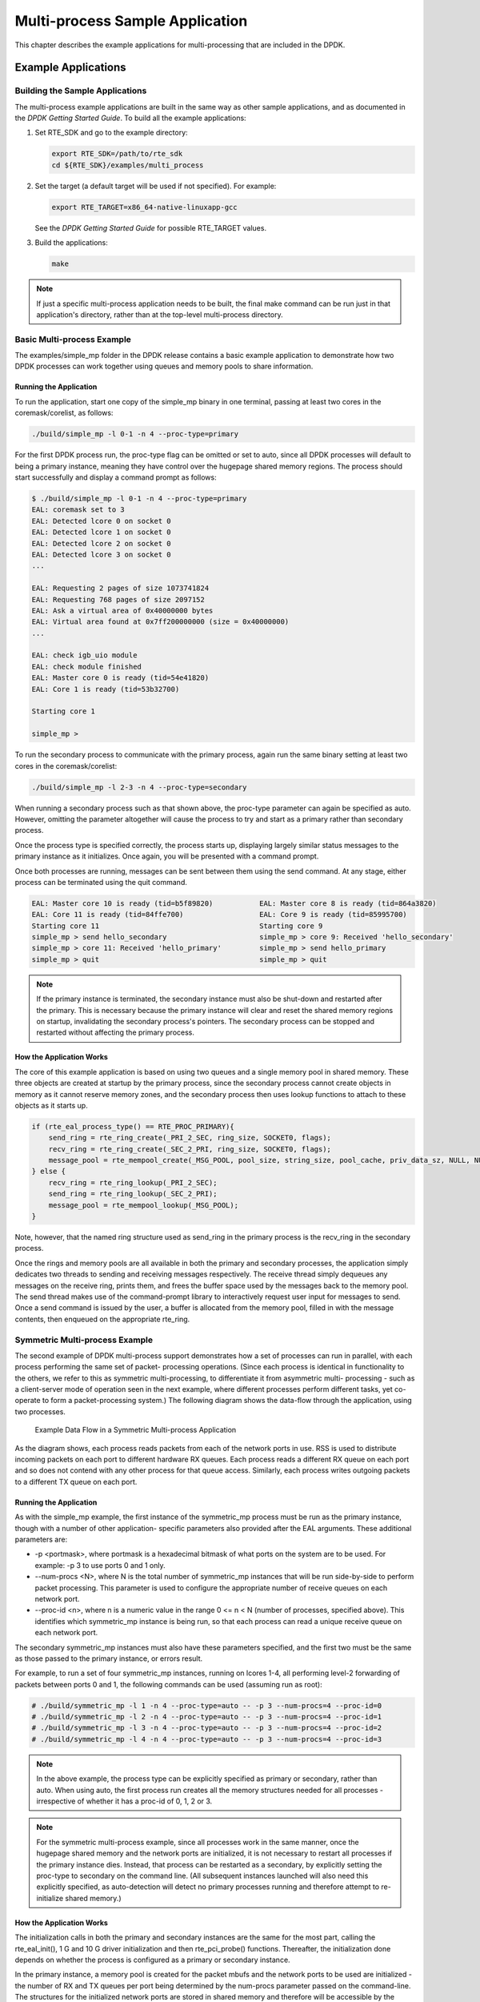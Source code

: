 ..  BSD LICENSE
    Copyright(c) 2010-2014 Intel Corporation. All rights reserved.
    All rights reserved.

    Redistribution and use in source and binary forms, with or without
    modification, are permitted provided that the following conditions
    are met:

    * Redistributions of source code must retain the above copyright
    notice, this list of conditions and the following disclaimer.
    * Redistributions in binary form must reproduce the above copyright
    notice, this list of conditions and the following disclaimer in
    the documentation and/or other materials provided with the
    distribution.
    * Neither the name of Intel Corporation nor the names of its
    contributors may be used to endorse or promote products derived
    from this software without specific prior written permission.

    THIS SOFTWARE IS PROVIDED BY THE COPYRIGHT HOLDERS AND CONTRIBUTORS
    "AS IS" AND ANY EXPRESS OR IMPLIED WARRANTIES, INCLUDING, BUT NOT
    LIMITED TO, THE IMPLIED WARRANTIES OF MERCHANTABILITY AND FITNESS FOR
    A PARTICULAR PURPOSE ARE DISCLAIMED. IN NO EVENT SHALL THE COPYRIGHT
    OWNER OR CONTRIBUTORS BE LIABLE FOR ANY DIRECT, INDIRECT, INCIDENTAL,
    SPECIAL, EXEMPLARY, OR CONSEQUENTIAL DAMAGES (INCLUDING, BUT NOT
    LIMITED TO, PROCUREMENT OF SUBSTITUTE GOODS OR SERVICES; LOSS OF USE,
    DATA, OR PROFITS; OR BUSINESS INTERRUPTION) HOWEVER CAUSED AND ON ANY
    THEORY OF LIABILITY, WHETHER IN CONTRACT, STRICT LIABILITY, OR TORT
    (INCLUDING NEGLIGENCE OR OTHERWISE) ARISING IN ANY WAY OUT OF THE USE
    OF THIS SOFTWARE, EVEN IF ADVISED OF THE POSSIBILITY OF SUCH DAMAGE.

.. _multi_process_app:

Multi-process Sample Application
================================

This chapter describes the example applications for multi-processing that are included in the DPDK.

Example Applications
--------------------

Building the Sample Applications
~~~~~~~~~~~~~~~~~~~~~~~~~~~~~~~~

The multi-process example applications are built in the same way as other sample applications,
and as documented in the *DPDK Getting Started Guide*.
To build all the example applications:

#.  Set RTE_SDK and go to the example directory:

    .. code-block:: console

        export RTE_SDK=/path/to/rte_sdk
        cd ${RTE_SDK}/examples/multi_process

#.  Set the target (a default target will be used if not specified). For example:

    .. code-block:: console

        export RTE_TARGET=x86_64-native-linuxapp-gcc

    See the *DPDK Getting Started Guide* for possible RTE_TARGET values.

#.  Build the applications:

    .. code-block:: console

        make

.. note::

    If just a specific multi-process application needs to be built,
    the final make command can be run just in that application's directory,
    rather than at the top-level multi-process directory.

Basic Multi-process Example
~~~~~~~~~~~~~~~~~~~~~~~~~~~

The examples/simple_mp folder in the DPDK release contains a basic example application to demonstrate how
two DPDK processes can work together using queues and memory pools to share information.

Running the Application
^^^^^^^^^^^^^^^^^^^^^^^

To run the application, start one copy of the simple_mp binary in one terminal,
passing at least two cores in the coremask/corelist, as follows:

.. code-block:: console

    ./build/simple_mp -l 0-1 -n 4 --proc-type=primary

For the first DPDK process run, the proc-type flag can be omitted or set to auto,
since all DPDK processes will default to being a primary instance,
meaning they have control over the hugepage shared memory regions.
The process should start successfully and display a command prompt as follows:

.. code-block:: console

    $ ./build/simple_mp -l 0-1 -n 4 --proc-type=primary
    EAL: coremask set to 3
    EAL: Detected lcore 0 on socket 0
    EAL: Detected lcore 1 on socket 0
    EAL: Detected lcore 2 on socket 0
    EAL: Detected lcore 3 on socket 0
    ...

    EAL: Requesting 2 pages of size 1073741824
    EAL: Requesting 768 pages of size 2097152
    EAL: Ask a virtual area of 0x40000000 bytes
    EAL: Virtual area found at 0x7ff200000000 (size = 0x40000000)
    ...

    EAL: check igb_uio module
    EAL: check module finished
    EAL: Master core 0 is ready (tid=54e41820)
    EAL: Core 1 is ready (tid=53b32700)

    Starting core 1

    simple_mp >

To run the secondary process to communicate with the primary process,
again run the same binary setting at least two cores in the coremask/corelist:

.. code-block:: console

    ./build/simple_mp -l 2-3 -n 4 --proc-type=secondary

When running a secondary process such as that shown above, the proc-type parameter can again be specified as auto.
However, omitting the parameter altogether will cause the process to try and start as a primary rather than secondary process.

Once the process type is specified correctly,
the process starts up, displaying largely similar status messages to the primary instance as it initializes.
Once again, you will be presented with a command prompt.

Once both processes are running, messages can be sent between them using the send command.
At any stage, either process can be terminated using the quit command.

.. code-block:: console

   EAL: Master core 10 is ready (tid=b5f89820)           EAL: Master core 8 is ready (tid=864a3820)
   EAL: Core 11 is ready (tid=84ffe700)                  EAL: Core 9 is ready (tid=85995700)
   Starting core 11                                      Starting core 9
   simple_mp > send hello_secondary                      simple_mp > core 9: Received 'hello_secondary'
   simple_mp > core 11: Received 'hello_primary'         simple_mp > send hello_primary
   simple_mp > quit                                      simple_mp > quit

.. note::

    If the primary instance is terminated, the secondary instance must also be shut-down and restarted after the primary.
    This is necessary because the primary instance will clear and reset the shared memory regions on startup,
    invalidating the secondary process's pointers.
    The secondary process can be stopped and restarted without affecting the primary process.

How the Application Works
^^^^^^^^^^^^^^^^^^^^^^^^^

The core of this example application is based on using two queues and a single memory pool in shared memory.
These three objects are created at startup by the primary process,
since the secondary process cannot create objects in memory as it cannot reserve memory zones,
and the secondary process then uses lookup functions to attach to these objects as it starts up.

.. code-block:: c

    if (rte_eal_process_type() == RTE_PROC_PRIMARY){
        send_ring = rte_ring_create(_PRI_2_SEC, ring_size, SOCKET0, flags);
        recv_ring = rte_ring_create(_SEC_2_PRI, ring_size, SOCKET0, flags);
        message_pool = rte_mempool_create(_MSG_POOL, pool_size, string_size, pool_cache, priv_data_sz, NULL, NULL, NULL, NULL, SOCKET0, flags);
    } else {
        recv_ring = rte_ring_lookup(_PRI_2_SEC);
        send_ring = rte_ring_lookup(_SEC_2_PRI);
        message_pool = rte_mempool_lookup(_MSG_POOL);
    }

Note, however, that the named ring structure used as send_ring in the primary process is the recv_ring in the secondary process.

Once the rings and memory pools are all available in both the primary and secondary processes,
the application simply dedicates two threads to sending and receiving messages respectively.
The receive thread simply dequeues any messages on the receive ring, prints them,
and frees the buffer space used by the messages back to the memory pool.
The send thread makes use of the command-prompt library to interactively request user input for messages to send.
Once a send command is issued by the user, a buffer is allocated from the memory pool, filled in with the message contents,
then enqueued on the appropriate rte_ring.

Symmetric Multi-process Example
~~~~~~~~~~~~~~~~~~~~~~~~~~~~~~~

The second example of DPDK multi-process support demonstrates how a set of processes can run in parallel,
with each process performing the same set of packet- processing operations.
(Since each process is identical in functionality to the others,
we refer to this as symmetric multi-processing, to differentiate it from asymmetric multi- processing -
such as a client-server mode of operation seen in the next example,
where different processes perform different tasks, yet co-operate to form a packet-processing system.)
The following diagram shows the data-flow through the application, using two processes.

.. _figure_sym_multi_proc_app:

.. figure:: img/sym_multi_proc_app.*

   Example Data Flow in a Symmetric Multi-process Application


As the diagram shows, each process reads packets from each of the network ports in use.
RSS is used to distribute incoming packets on each port to different hardware RX queues.
Each process reads a different RX queue on each port and so does not contend with any other process for that queue access.
Similarly, each process writes outgoing packets to a different TX queue on each port.

Running the Application
^^^^^^^^^^^^^^^^^^^^^^^

As with the simple_mp example, the first instance of the symmetric_mp process must be run as the primary instance,
though with a number of other application- specific parameters also provided after the EAL arguments.
These additional parameters are:

*   -p <portmask>, where portmask is a hexadecimal bitmask of what ports on the system are to be used.
    For example: -p 3 to use ports 0 and 1 only.

*   --num-procs <N>, where N is the total number of symmetric_mp instances that will be run side-by-side to perform packet processing.
    This parameter is used to configure the appropriate number of receive queues on each network port.

*   --proc-id <n>, where n is a numeric value in the range 0 <= n < N (number of processes, specified above).
    This identifies which symmetric_mp instance is being run, so that each process can read a unique receive queue on each network port.

The secondary symmetric_mp instances must also have these parameters specified,
and the first two must be the same as those passed to the primary instance, or errors result.

For example, to run a set of four symmetric_mp instances, running on lcores 1-4,
all performing level-2 forwarding of packets between ports 0 and 1,
the following commands can be used (assuming run as root):

.. code-block:: console

    # ./build/symmetric_mp -l 1 -n 4 --proc-type=auto -- -p 3 --num-procs=4 --proc-id=0
    # ./build/symmetric_mp -l 2 -n 4 --proc-type=auto -- -p 3 --num-procs=4 --proc-id=1
    # ./build/symmetric_mp -l 3 -n 4 --proc-type=auto -- -p 3 --num-procs=4 --proc-id=2
    # ./build/symmetric_mp -l 4 -n 4 --proc-type=auto -- -p 3 --num-procs=4 --proc-id=3

.. note::

    In the above example, the process type can be explicitly specified as primary or secondary, rather than auto.
    When using auto, the first process run creates all the memory structures needed for all processes -
    irrespective of whether it has a proc-id of 0, 1, 2 or 3.

.. note::

    For the symmetric multi-process example, since all processes work in the same manner,
    once the hugepage shared memory and the network ports are initialized,
    it is not necessary to restart all processes if the primary instance dies.
    Instead, that process can be restarted as a secondary,
    by explicitly setting the proc-type to secondary on the command line.
    (All subsequent instances launched will also need this explicitly specified,
    as auto-detection will detect no primary processes running and therefore attempt to re-initialize shared memory.)

How the Application Works
^^^^^^^^^^^^^^^^^^^^^^^^^

The initialization calls in both the primary and secondary instances are the same for the most part,
calling the rte_eal_init(), 1 G and 10 G driver initialization and then rte_pci_probe() functions.
Thereafter, the initialization done depends on whether the process is configured as a primary or secondary instance.

In the primary instance, a memory pool is created for the packet mbufs and the network ports to be used are initialized -
the number of RX and TX queues per port being determined by the num-procs parameter passed on the command-line.
The structures for the initialized network ports are stored in shared memory and
therefore will be accessible by the secondary process as it initializes.

.. code-block:: c

    if (num_ports & 1)
       rte_exit(EXIT_FAILURE, "Application must use an even number of ports\n");

    for(i = 0; i < num_ports; i++){
        if(proc_type == RTE_PROC_PRIMARY)
            if (smp_port_init(ports[i], mp, (uint16_t)num_procs) < 0)
                rte_exit(EXIT_FAILURE, "Error initializing ports\n");
    }

In the secondary instance, rather than initializing the network ports, the port information exported by the primary process is used,
giving the secondary process access to the hardware and software rings for each network port.
Similarly, the memory pool of mbufs is accessed by doing a lookup for it by name:

.. code-block:: c

    mp = (proc_type == RTE_PROC_SECONDARY) ? rte_mempool_lookup(_SMP_MBUF_POOL) : rte_mempool_create(_SMP_MBUF_POOL, NB_MBUFS, MBUF_SIZE, ... )

Once this initialization is complete, the main loop of each process, both primary and secondary,
is exactly the same - each process reads from each port using the queue corresponding to its proc-id parameter,
and writes to the corresponding transmit queue on the output port.

Client-Server Multi-process Example
~~~~~~~~~~~~~~~~~~~~~~~~~~~~~~~~~~~

The third example multi-process application included with the DPDK shows how one can
use a client-server type multi-process design to do packet processing.
In this example, a single server process performs the packet reception from the ports being used and
distributes these packets using round-robin ordering among a set of client  processes,
which perform the actual packet processing.
In this case, the client applications just perform level-2 forwarding of packets by sending each packet out on a different network port.

The following diagram shows the data-flow through the application, using two client processes.

.. _figure_client_svr_sym_multi_proc_app:

.. figure:: img/client_svr_sym_multi_proc_app.*

   Example Data Flow in a Client-Server Symmetric Multi-process Application


Running the Application
^^^^^^^^^^^^^^^^^^^^^^^

The server process must be run initially as the primary process to set up all memory structures for use by the clients.
In addition to the EAL parameters, the application- specific parameters are:

*   -p <portmask >, where portmask is a hexadecimal bitmask of what ports on the system are to be used.
    For example: -p 3 to use ports 0 and 1 only.

*   -n <num-clients>, where the num-clients parameter is the number of client processes that will process the packets received
    by the server application.

.. note::

    In the server process, a single thread, the master thread, that is, the lowest numbered lcore in the coremask/corelist, performs all packet I/O.
    If a coremask/corelist is specified with more than a single lcore bit set in it,
    an additional lcore will be used for a thread to periodically print packet count statistics.

Since the server application stores configuration data in shared memory, including the network ports to be used,
the only application parameter needed by a client process is its client instance ID.
Therefore, to run a server application on lcore 1 (with lcore 2 printing statistics) along with two client processes running on lcores 3 and 4,
the following commands could be used:

.. code-block:: console

    # ./mp_server/build/mp_server -l 1-2 -n 4 -- -p 3 -n 2
    # ./mp_client/build/mp_client -l 3 -n 4 --proc-type=auto -- -n 0
    # ./mp_client/build/mp_client -l 4 -n 4 --proc-type=auto -- -n 1

.. note::

    If the server application dies and needs to be restarted, all client applications also need to be restarted,
    as there is no support in the server application for it to run as a secondary process.
    Any client processes that need restarting can be restarted without affecting the server process.

How the Application Works
^^^^^^^^^^^^^^^^^^^^^^^^^

The server process performs the network port and data structure initialization much as the symmetric multi-process application does when run as primary.
One additional enhancement in this sample application is that the server process stores its port configuration data in a memory zone in hugepage shared memory.
This eliminates the need for the client processes to have the portmask parameter passed into them on the command line,
as is done for the symmetric multi-process application, and therefore eliminates mismatched parameters as a potential source of errors.

In the same way that the server process is designed to be run as a primary process instance only,
the client processes are designed to be run as secondary instances only.
They have no code to attempt to create shared memory objects.
Instead, handles to all needed rings and memory pools are obtained via calls to rte_ring_lookup() and rte_mempool_lookup().
The network ports for use by the processes are obtained by loading the network port drivers and probing the PCI bus,
which will, as in the symmetric multi-process example,
automatically get access to the network ports using the settings already configured by the primary/server process.

Once all applications are initialized, the server operates by reading packets from each network port in turn and
distributing those packets to the client queues (software rings, one for each client process) in round-robin order.
On the client side, the packets are read from the rings in as big of bursts as possible, then routed out to a different network port.
The routing used is very simple. All packets received on the first NIC port are transmitted back out on the second port and vice versa.
Similarly, packets are routed between the 3rd and 4th network ports and so on.
The sending of packets is done by writing the packets directly to the network ports; they are not transferred back via the server process.

In both the server and the client processes, outgoing packets are buffered before being sent,
so as to allow the sending of multiple packets in a single burst to improve efficiency.
For example, the client process will buffer packets to send,
until either the buffer is full or until we receive no further packets from the server.

Master-slave Multi-process Example
~~~~~~~~~~~~~~~~~~~~~~~~~~~~~~~~~~

The fourth example of DPDK multi-process support demonstrates a master-slave model that
provide the capability of application recovery if a slave process crashes or  meets unexpected conditions.
In addition, it also demonstrates the floating process,
which can run among different cores in contrast to the traditional way of binding a process/thread to a specific CPU core,
using the local cache mechanism of mempool structures.

This application performs the same functionality as the L2 Forwarding sample application,
therefore this chapter does not cover that part but describes functionality that is introduced in this multi-process example only.
Please refer to :doc:`l2_forward_real_virtual` for more information.

Unlike previous examples where all processes are started from the command line with input arguments, in this example,
only one process is spawned from the command line and that process creates other processes.
The following section describes this in more detail.

Master-slave Process Models
^^^^^^^^^^^^^^^^^^^^^^^^^^^

The process spawned from the command line is called the *master process* in this document.
A process created by the master is called a *slave process*.
The application has only one master process, but could have multiple slave processes.

Once the master process begins to run, it tries to initialize all the resources such as
memory, CPU cores, driver, ports, and so on, as the other examples do.
Thereafter, it creates slave processes, as shown in the following figure.

.. _figure_master_slave_proc:

.. figure:: img/master_slave_proc.*

   Master-slave Process Workflow


The master process calls the rte_eal_mp_remote_launch() EAL function to launch an application function for each pinned thread through the pipe.
Then, it waits to check if any slave processes have exited.
If so, the process tries to re-initialize the resources that belong to that slave and launch them in the pinned thread entry again.
The following section describes the recovery procedures in more detail.

For each pinned thread in EAL, after reading any data from the pipe, it tries to call the function that the application specified.
In this master specified function, a fork() call creates a slave process that performs the L2 forwarding task.
Then, the function waits until the slave exits, is killed or crashes. Thereafter, it notifies the master of this event and returns.
Finally, the EAL pinned thread waits until the new function is launched.

After discussing the master-slave model, it is necessary to mention another issue, global and static variables.

For multiple-thread cases, all global and static variables have only one copy and they can be accessed by any thread if applicable.
So, they can be used to sync or share data among threads.

In the previous examples, each process has separate global and static variables in memory and are independent of each other.
If it is necessary to share the knowledge, some communication mechanism should be deployed, such as, memzone, ring, shared memory, and so on.
The global or static variables are not a valid approach to share data among processes.
For variables in this example, on the one hand, the slave process inherits all the knowledge of these variables after being created by the master.
On the other hand, other processes cannot know if one or more processes modifies them after slave creation since that
is the nature of a multiple process address space.
But this does not mean that these variables cannot be used to share or sync data; it depends on the use case.
The following are the possible use cases:

#.  The master process starts and initializes a variable and it will never be changed after slave processes created. This case is OK.

#.  After the slave processes are created, the master or slave cores need to change a variable, but other processes do not need to know the change.
    This case is also OK.

#.  After the slave processes are created, the master or a slave needs to change a variable.
    In the meantime, one or more other process needs to be aware of the change.
    In this case, global and static variables cannot be used to share knowledge. Another communication mechanism is needed.
    A simple approach without lock protection can be a heap buffer allocated by rte_malloc or mem zone.

Slave Process Recovery Mechanism
^^^^^^^^^^^^^^^^^^^^^^^^^^^^^^^^

Before talking about the recovery mechanism, it is necessary to know what is needed before a new slave instance can run if a previous one exited.

When a slave process exits, the system returns all the resources allocated for this process automatically.
However, this does not include the resources that were allocated by the DPDK. All the hardware resources are shared among the processes,
which include memzone, mempool, ring, a heap buffer allocated by the rte_malloc library, and so on.
If the new instance runs and the allocated resource is not returned, either resource allocation failed or the hardware resource is lost forever.

When a slave process runs, it may have dependencies on other processes.
They could have execution sequence orders; they could share the ring to communicate; they could share the same port for reception and forwarding;
they could use lock structures to do exclusive access in some critical path.
What happens to the dependent process(es) if the peer leaves?
The consequence are varied since the dependency cases are complex.
It depends on what the processed had shared.
However, it is necessary to notify the peer(s) if one slave exited.
Then, the peer(s) will be aware of that and wait until the new instance begins to run.

Therefore, to provide the capability to resume the new slave instance if the previous one exited, it is necessary to provide several mechanisms:

#.  Keep a resource list for each slave process.
    Before a slave process run, the master should prepare a resource list.
    After it exits, the master could either delete the allocated resources and create new ones,
    or re-initialize those for use by the new instance.

#.  Set up a notification mechanism for slave process exit cases. After the specific slave leaves,
    the master should be notified and then help to create a new instance.
    This mechanism is provided in Section `Master-slave Process Models`_.

#.  Use a synchronization mechanism among dependent processes.
    The master should have the capability to stop or kill slave processes that have a dependency on the one that has exited.
    Then, after the new instance of exited slave process begins to run, the dependency ones could resume or run from the start.
    The example sends a STOP command to slave processes dependent on the exited one, then they will exit.
    Thereafter, the master creates new instances for the exited slave processes.

The following diagram describes slave process recovery.

.. _figure_slave_proc_recov:

.. figure:: img/slave_proc_recov.*

   Slave Process Recovery Process Flow


Floating Process Support
^^^^^^^^^^^^^^^^^^^^^^^^

When the DPDK application runs, there is always a -c option passed in to indicate the cores that are enabled.
Then, the DPDK creates a thread for each enabled core.
By doing so, it creates a 1:1 mapping between the enabled core and each thread.
The enabled core always has an ID, therefore, each thread has a unique core ID in the DPDK execution environment.
With the ID, each thread can easily access the structures or resources exclusively belonging to it without using function parameter passing.
It can easily use the rte_lcore_id() function to get the value in every function that is called.

For threads/processes not created in that way, either pinned to a core or not, they will not own a unique ID and the
rte_lcore_id() function will not work in the correct way.
However, sometimes these threads/processes still need the unique ID mechanism to do easy access on structures or resources.
For example, the DPDK mempool library provides a local cache mechanism
(refer to :ref:`mempool_local_cache`)
for fast element allocation and freeing.
If using a non-unique ID or a fake one,
a race condition occurs if two or more threads/ processes with the same core ID try to use the local cache.

Therefore, unused core IDs from the passing of parameters with the -c option are used to organize the core ID allocation array.
Once the floating process is spawned, it tries to allocate a unique core ID from the array and release it on exit.

A natural way to spawn a floating process is to use the fork() function and allocate a unique core ID from the unused core ID array.
However, it is necessary to write new code to provide a notification mechanism for slave exit
and make sure the process recovery mechanism can work with it.

To avoid producing redundant code, the Master-Slave process model is still used to spawn floating processes,
then cancel the affinity to specific cores.
Besides that, clear the core ID assigned to the DPDK spawning a thread that has a 1:1 mapping with the core mask.
Thereafter, get a new core ID from the unused core ID allocation array.

Run the Application
^^^^^^^^^^^^^^^^^^^

This example has a command line similar to the L2 Forwarding sample application with a few differences.

To run the application, start one copy of the l2fwd_fork binary in one terminal.
Unlike the L2 Forwarding example,
this example requires at least three cores since the master process will wait and be accountable for slave process recovery.
The command is as follows:

.. code-block:: console

    #./build/l2fwd_fork -l 2-4 -n 4 -- -p 3 -f

This example provides another -f option to specify the use of floating process.
If not specified, the example will use a pinned process to perform the L2 forwarding task.

To verify the recovery mechanism, proceed as follows: First, check the PID of the slave processes:

.. code-block:: console

    #ps -fe | grep l2fwd_fork
    root 5136 4843 29 11:11 pts/1 00:00:05 ./build/l2fwd_fork
    root 5145 5136 98 11:11 pts/1 00:00:11 ./build/l2fwd_fork
    root 5146 5136 98 11:11 pts/1 00:00:11 ./build/l2fwd_fork

Then, kill one of the slaves:

.. code-block:: console

    #kill -9 5145

After 1 or 2 seconds, check whether the slave has resumed:

.. code-block:: console

    #ps -fe | grep l2fwd_fork
    root 5136 4843 3 11:11 pts/1 00:00:06 ./build/l2fwd_fork
    root 5247 5136 99 11:14 pts/1 00:00:01 ./build/l2fwd_fork
    root 5248 5136 99 11:14 pts/1 00:00:01 ./build/l2fwd_fork

It can also monitor the traffic generator statics to see whether slave processes have resumed.

Explanation
^^^^^^^^^^^

As described in previous sections,
not all global and static variables need to change to be accessible in multiple processes;
it depends on how they are used.
In this example,
the statics info on packets dropped/forwarded/received count needs to be updated by the slave process,
and the master needs to see the update and print them out.
So, it needs to allocate a heap buffer using rte_zmalloc.
In addition, if the -f option is specified,
an array is needed to store the allocated core ID for the floating process so that the master can return it
after a slave has exited accidentally.

.. code-block:: c

    static int
    l2fwd_malloc_shared_struct(void)
    {
        port_statistics = rte_zmalloc("port_stat", sizeof(struct l2fwd_port_statistics) * RTE_MAX_ETHPORTS, 0);

        if (port_statistics == NULL)
            return -1;

        /* allocate mapping_id array */

        if (float_proc) {
            int i;

            mapping_id = rte_malloc("mapping_id", sizeof(unsigned) * RTE_MAX_LCORE, 0);
            if (mapping_id == NULL)
                return -1;

            for (i = 0 ;i < RTE_MAX_LCORE; i++)
                mapping_id[i] = INVALID_MAPPING_ID;

        }
        return 0;
    }

For each slave process, packets are received from one port and forwarded to another port that another slave is operating on.
If the other slave exits accidentally, the port it is operating on may not work normally,
so the first slave cannot forward packets to that port.
There is a dependency on the port in this case. So, the master should recognize the dependency.
The following is the code to detect this dependency:

.. code-block:: c

    for (portid = 0; portid < nb_ports; portid++) {
        /* skip ports that are not enabled */

        if ((l2fwd_enabled_port_mask & (1 << portid)) == 0)
            continue;

        /* Find pair ports' lcores */

        find_lcore = find_pair_lcore = 0;
        pair_port = l2fwd_dst_ports[portid];

        for (i = 0; i < RTE_MAX_LCORE; i++) {
            if (!rte_lcore_is_enabled(i))
                continue;

            for (j = 0; j < lcore_queue_conf[i].n_rx_port;j++) {
                if (lcore_queue_conf[i].rx_port_list[j] == portid) {
                    lcore = i;
                    find_lcore = 1;
                    break;
                }

                if (lcore_queue_conf[i].rx_port_list[j] == pair_port) {
                    pair_lcore = i;
                    find_pair_lcore = 1;
                    break;
                }
            }

            if (find_lcore && find_pair_lcore)
                break;
        }

        if (!find_lcore || !find_pair_lcore)
            rte_exit(EXIT_FAILURE, "Not find port=%d pair\\n", portid);

        printf("lcore %u and %u paired\\n", lcore, pair_lcore);

        lcore_resource[lcore].pair_id = pair_lcore;
        lcore_resource[pair_lcore].pair_id = lcore;
    }

Before launching the slave process,
it is necessary to set up the communication channel between the master and slave so that
the master can notify the slave if its peer process with the dependency exited.
In addition, the master needs to register a callback function in the case where a specific slave exited.

.. code-block:: c

    for (i = 0; i < RTE_MAX_LCORE; i++) {
        if (lcore_resource[i].enabled) {
            /* Create ring for master and slave communication */

            ret = create_ms_ring(i);
            if (ret != 0)
                rte_exit(EXIT_FAILURE, "Create ring for lcore=%u failed",i);

            if (flib_register_slave_exit_notify(i,slave_exit_cb) != 0)
                rte_exit(EXIT_FAILURE, "Register master_trace_slave_exit failed");
        }
    }

After launching the slave process, the master waits and prints out the port statics periodically.
If an event indicating that a slave process exited is detected,
it sends the STOP command to the peer and waits until it has also exited.
Then, it tries to clean up the execution environment and prepare new resources.
Finally, the new slave instance is launched.

.. code-block:: c

    while (1) {
        sleep(1);
        cur_tsc = rte_rdtsc();
        diff_tsc = cur_tsc - prev_tsc;

        /* if timer is enabled */

        if (timer_period > 0) {
            /* advance the timer */
            timer_tsc += diff_tsc;

            /* if timer has reached its timeout */
            if (unlikely(timer_tsc >= (uint64_t) timer_period)) {
                print_stats();

                /* reset the timer */
                timer_tsc = 0;
            }
        }

        prev_tsc = cur_tsc;

        /* Check any slave need restart or recreate */

        rte_spinlock_lock(&res_lock);

        for (i = 0; i < RTE_MAX_LCORE; i++) {
            struct lcore_resource_struct *res = &lcore_resource[i];
            struct lcore_resource_struct *pair = &lcore_resource[res->pair_id];

            /* If find slave exited, try to reset pair */

            if (res->enabled && res->flags && pair->enabled) {
                if (!pair->flags) {
                    master_sendcmd_with_ack(pair->lcore_id, CMD_STOP);
                    rte_spinlock_unlock(&res_lock);
                    sleep(1);
                    rte_spinlock_lock(&res_lock);
                    if (pair->flags)
                        continue;
                }

                if (reset_pair(res->lcore_id, pair->lcore_id) != 0)
                    rte_exit(EXIT_FAILURE, "failed to reset slave");

                res->flags = 0;
                pair->flags = 0;
            }
        }
        rte_spinlock_unlock(&res_lock);
    }

When the slave process is spawned and starts to run, it checks whether the floating process option is applied.
If so, it clears the affinity to a specific core and also sets the unique core ID to 0.
Then, it tries to allocate a new core ID.
Since the core ID has changed, the resource allocated by the master cannot work,
so it remaps the resource to the new core ID slot.

.. code-block:: c

    static int
    l2fwd_launch_one_lcore( attribute ((unused)) void *dummy)
    {
        unsigned lcore_id = rte_lcore_id();

        if (float_proc) {
            unsigned flcore_id;

            /* Change it to floating process, also change it's lcore_id */

            clear_cpu_affinity();

            RTE_PER_LCORE(_lcore_id) = 0;

            /* Get a lcore_id */

            if (flib_assign_lcore_id() < 0 ) {
                printf("flib_assign_lcore_id failed\n");
                return -1;
            }

            flcore_id = rte_lcore_id();

            /* Set mapping id, so master can return it after slave exited */

            mapping_id[lcore_id] = flcore_id;
            printf("Org lcore_id = %u, cur lcore_id = %u\n",lcore_id, flcore_id);
            remapping_slave_resource(lcore_id, flcore_id);
        }

        l2fwd_main_loop();

        /* return lcore_id before return */
        if (float_proc) {
            flib_free_lcore_id(rte_lcore_id());
            mapping_id[lcore_id] = INVALID_MAPPING_ID;
        }
        return 0;
    }
